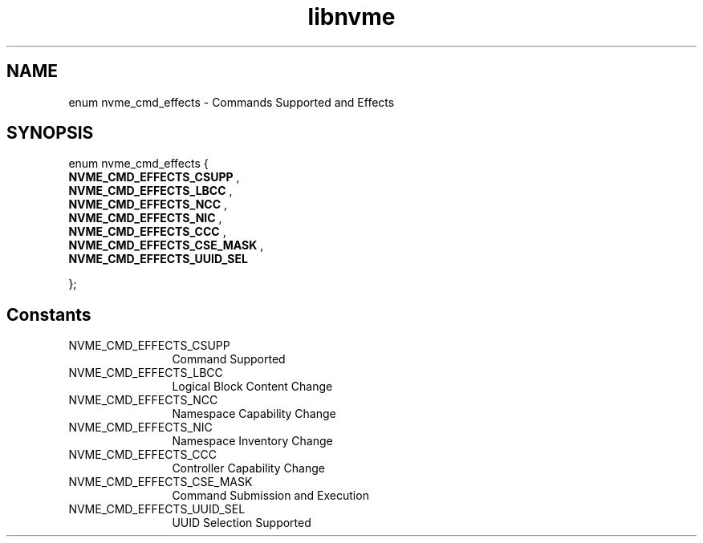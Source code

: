 .TH "libnvme" 9 "enum nvme_cmd_effects" "August 2022" "API Manual" LINUX
.SH NAME
enum nvme_cmd_effects \- Commands Supported and Effects
.SH SYNOPSIS
enum nvme_cmd_effects {
.br
.BI "    NVME_CMD_EFFECTS_CSUPP"
, 
.br
.br
.BI "    NVME_CMD_EFFECTS_LBCC"
, 
.br
.br
.BI "    NVME_CMD_EFFECTS_NCC"
, 
.br
.br
.BI "    NVME_CMD_EFFECTS_NIC"
, 
.br
.br
.BI "    NVME_CMD_EFFECTS_CCC"
, 
.br
.br
.BI "    NVME_CMD_EFFECTS_CSE_MASK"
, 
.br
.br
.BI "    NVME_CMD_EFFECTS_UUID_SEL"

};
.SH Constants
.IP "NVME_CMD_EFFECTS_CSUPP" 12
Command Supported
.IP "NVME_CMD_EFFECTS_LBCC" 12
Logical Block Content Change
.IP "NVME_CMD_EFFECTS_NCC" 12
Namespace Capability Change
.IP "NVME_CMD_EFFECTS_NIC" 12
Namespace Inventory Change
.IP "NVME_CMD_EFFECTS_CCC" 12
Controller Capability Change
.IP "NVME_CMD_EFFECTS_CSE_MASK" 12
Command Submission and Execution
.IP "NVME_CMD_EFFECTS_UUID_SEL" 12
UUID Selection Supported
